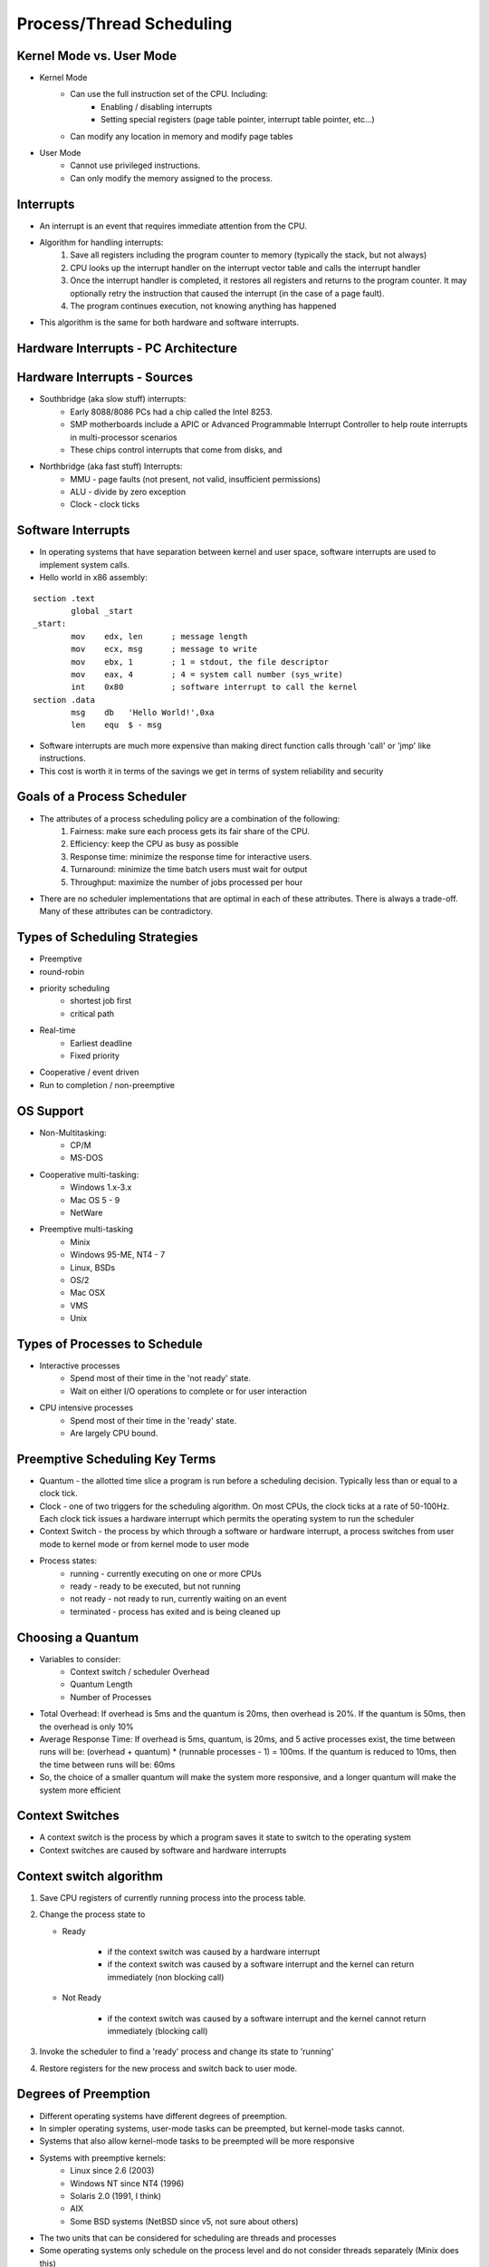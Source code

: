 Process/Thread Scheduling
=========================

Kernel Mode vs. User Mode
-------------------------

- Kernel Mode
	- Can use the full instruction set of the CPU. Including:
		- Enabling / disabling interrupts
		- Setting special registers (page table pointer, interrupt table pointer, etc...)
	- Can modify any location in memory and modify page tables
- User Mode
	- Cannot use privileged instructions.
	- Can only modify the memory assigned to the process.

Interrupts
----------

- An interrupt is an event that requires immediate attention from the CPU.
- Algorithm for handling interrupts:
	#. Save all registers including the program counter to memory (typically the stack, but not always)
	#. CPU looks up the interrupt handler on the interrupt vector table and calls the interrupt handler
	#. Once the interrupt handler is completed, it restores all registers and returns to the program counter. It may optionally retry the instruction that caused the interrupt (in the case of a page fault).
	#. The program continues execution, not knowing anything has happened
- This algorithm is the same for both hardware and software interrupts.

Hardware Interrupts - PC Architecture
-------------------------------------

.. figure:: scheduling/pc_architecture.*
	:align: center
	:height: 500px
	:alt: PC Architecture

Hardware Interrupts - Sources
-----------------------------

- Southbridge (aka slow stuff) interrupts:
	- Early 8088/8086 PCs had a chip called the Intel 8253. 
	- SMP motherboards include a APIC or Advanced Programmable Interrupt Controller to help route interrupts in multi-processor scenarios
	- These chips control interrupts that come from disks, and
- Northbridge (aka fast stuff) Interrupts:
	- MMU - page faults (not present, not valid, insufficient permissions)
	- ALU - divide by zero exception
	- Clock - clock ticks

Software Interrupts
-------------------

- In operating systems that have separation between kernel and user space, software interrupts are used to implement system calls.
- Hello world in x86 assembly:

::

	section .text
		global _start
	_start:
		mov    edx, len      ; message length
		mov    ecx, msg      ; message to write
		mov    ebx, 1        ; 1 = stdout, the file descriptor
		mov    eax, 4        ; 4 = system call number (sys_write)
		int    0x80          ; software interrupt to call the kernel
	section .data
		msg    db   'Hello World!',0xa
		len    equ  $ - msg


- Software interrupts are much more expensive than making direct function calls through 'call' or 'jmp' like instructions.
- This cost is worth it in terms of the savings we get in terms of system reliability and security

Goals of a Process Scheduler
----------------------------

- The attributes of a process scheduling policy are a combination of the following:
	#. Fairness: make sure each process gets its fair share of the CPU.
	#. Efficiency: keep the CPU as busy as possible
	#. Response time: minimize the response time for interactive users.
	#. Turnaround: minimize the time batch users must wait for output
	#. Throughput: maximize the number of jobs processed per hour

- ﻿There are no scheduler implementations that are optimal in each of these attributes. There is always a trade-off. Many of these attributes can be contradictory.

Types of Scheduling Strategies
------------------------------

- Preemptive
- round-robin
- priority scheduling
	- shortest job first
	- critical path 
- Real-time 
	- Earliest deadline
	- Fixed priority
- Cooperative / event driven
- Run to completion / non-preemptive

OS Support
----------

- Non-Multitasking:
	- CP/M
	- MS-DOS
- Cooperative multi-tasking:
	- Windows 1.x-3.x
	- Mac OS 5 - 9
	- NetWare
- Preemptive multi-tasking
	- Minix
	- Windows 95-ME, NT4 - 7
	- Linux, BSDs
	- OS/2
	- Mac OSX
	- VMS
	- Unix

Types of Processes to Schedule
------------------------------
- Interactive processes
	- Spend most of their time in the 'not ready' state.
	- Wait on either I/O operations to complete or for user interaction
- CPU intensive processes
	- Spend most of their time in the 'ready' state.
	- Are largely CPU bound.

Preemptive Scheduling Key Terms
-------------------------------
- Quantum - the allotted time slice a program is run before a scheduling decision. Typically less than or equal to a clock tick.
- Clock - one of two triggers for the scheduling algorithm. On most CPUs, the clock ticks at a rate of 50-100Hz. Each clock tick issues a hardware interrupt which permits the operating system to run the scheduler
- Context Switch - the process by which through a software or hardware interrupt, a process switches from user mode to kernel mode or from kernel mode to user mode
- Process states:
	- running - currently executing on one or more CPUs
	- ready - ready to be executed, but not running
	- not ready - not ready to run, currently waiting on an event
	- terminated - process has exited and is being cleaned up

Choosing a Quantum
------------------
- Variables to consider:
	- Context switch / scheduler Overhead
	- Quantum Length
	- Number of Processes
- Total Overhead: If overhead is 5ms and the quantum is 20ms, then overhead is 20%. If the quantum is 50ms, then the overhead is only 10%
- Average Response Time: If overhead is 5ms, quantum, is 20ms, and 5 active processes exist, the time between runs will be: (overhead + quantum) * (runnable processes - 1) = 100ms. If the quantum is reduced to 10ms, then the time between runs will be: 60ms
- So, the choice of a smaller quantum will make the system more responsive, and a longer quantum will make the system more efficient

Context Switches
----------------

- A context switch is the process by which a program saves it state to switch to the operating system
- Context switches are caused by software and hardware interrupts

Context switch algorithm
------------------------

#. Save CPU registers of currently running process into the process table.
#. Change the process state to

   - Ready

       - if the context switch was caused by a hardware interrupt
       - if the context switch was caused by a software interrupt and the kernel
         can return immediately (non blocking call)

   - Not Ready

       - if the context switch was caused by a software interrupt and the
         kernel cannot return immediately (blocking call)

#. Invoke the scheduler to find a 'ready' process and change its state to 'running'
#. Restore registers for the new process and switch back to user mode.


Degrees of Preemption
---------------------

- Different operating systems have different degrees of preemption.
- In simpler operating systems, user-mode tasks can be preempted, but kernel-mode tasks cannot.
- Systems that also allow kernel-mode tasks to be preempted will be more responsive
- Systems with preemptive kernels:
	- Linux since 2.6 (2003)
	- Windows NT since NT4 (1996)
	- Solaris 2.0 (1991, I think)
	- AIX
	- Some BSD systems (NetBSD since v5, not sure about others)
- The two units that can be considered for scheduling are threads and processes
- Some operating systems only schedule on the process level and do not consider threads separately (Minix does this)
- Other operating systems schedule on a per-thread level (Linux, Windows, OSX)

Round - Robin Process Scheduling
--------------------------------

- Round robin scheduling is the simplest scheduling policy, but not the most efficient
- The operating system maintains two lists:
	- runnable list
	- non-runnable list
- The operating system simply runs through the runnable list in order executing each process one at a time. (or N at a time for N-CPUs)

Scheduling with Multiple Queues
-------------------------------

- Runnable threads are separated into queues based upon:
- Quantum length
- Process / thread priority
- Each queue is then run round-robin
- Algorithm (pseudo):

::

	thread schedule(thread interruptedThread) {
		let highest = 0, lowest = 9;
		Queue runQueue(10);
		interruptedThread.state = runnable or blocked
		queue(interruptedThread.priority).enqueue(interruptedThread)
		for(int i = highest; i <= lowest; i++) {
			if(queue(i) has any runnable threads) {
				thread t = queue.dequeue();
				t.state = running;
				return t;
			}
		}
	}

- What are some problems with this scheduling algorithm?
- What happens if higher priority threads are always runnable?
- How do we give processes that don't use their entire quantum (I/O bound) more priority?
- Improved Algorithm (pseudo): 

::

	thread schedule(thread interruptedThread) {
		let highest = 0, lowest = 9;
		Queue runQueue(10);
		if(interruptedThread.quantumUsed « Quantum) {
			interruptedThread.priority = max(interruptedThread.priority+1, highest);
		}
		interruptedThread.state = runnable or blocked
		queue(interruptedThread.priority).enqueue(interruptedThread)
		for(int i = highest; i «= lowest; i++) {
			if(queue(i) has any runnable threads) {
				thread t = queue.dequeue();
				t.state = running;
				t.priority -= 1;
				if(t.priority != t.basePriority && t.priority »= lowest) {
					t.priority = t.basePriority;
				}
				return t;
			}
		}
	}

- The reason that this scheduler is better is because it accomplishes two things:
	- It boosts priority of threads that don't completely use their allotted quantum (typically I/O bound)
	- If a thread is run, then its priority is temporarily decreased. The higher priority a thread is, the more chances it will have to run before it gets to the lowest queue. Also, this ensures that all ready processes will be run at some point.
- There are many variations on this type of scheduling that attempt to fine tune the rate of increase or decrease of thread priority. The most typical enhancement is to increase or decrease the amount of priority change with the number of priority changes.

Real-time Schedulers
--------------------

- This is most typically used in real-time operating systems where the most important aspect of a process is not its priority but its deadline to complete a unit of work.
- Attributes of real-time processes:
	- Arrival time (some absolute time)
	- Deadline (some time relative to the arrival time)
	- Execution requirement 
		- Time for computation
		- Time to complete system calls
- The goal of a real-time scheduler is to make sure as many processes as possible get their full execution requirement before the deadline. 
	- This isn't always possible (two processes arrive at the same time with 100ms requirements, both with deadlines 120ms away).
- In a real time scheduler, completion of all tasks before deadlines is the most important goal. The next important goal is achieving high CPU utilization.
- Terms:
	- Utilization - the sum of the execution time divided by the arrival rate of the process (entering the runnable state)
	- Schedulable - a set of processes is 'schedulable' if the utilization of the system is less than 100%
- Example:
	- Pa requires 2 units of time and arrives at t=0,5,10,15,....
	- Pb requires 1 unit of time and arrives at t=2,4,6,8,10,....
	- Utilization is: 2/5 + 1/2 = 90%. Therefore the system is schedulable.
	- If Pc is added and requires 3 units of time and arrives at t=0,5,10,15,.... then utilization is 2/5 + 3/5 + 1/2 = 150% and the system is not schedulable. (at least some processes will miss their deadlines)

.. figure:: scheduling/rts_1.png
	:align: center
	:width: 600px
	:alt: RTS Scheduler Example 1

Example Real World RTS Problem
------------------------------
- Example problem: Anti-Lock braking system.
- Problem description: 
	- Each wheel has a sensor that reports wheel speed every 15ms
	- An additional sensor reports vehicle speed every 15ms. Recording values takes 1ms.
	- Wheel angular velocity is (wheel speed) / (wheel radius)
	- Vehicle angular velocity is (vehicle speed) / (wheel radius)
	- Wheel slip is 1 - (wheel angular velocity) / (vehical angular velocity)
	- When slip = 1, a wheel is locked up. Ideal slip is 0.2. 
	- Engineers report that slip can change at a rate of 0.1 per 50ms
	- Adjusting anti-lock brakes for all tires takes 6ms.
- What are the scheduling requirements of this system? 
- What are the processes? 
- What are the arrival rates and deadlines of processes? 
- Do we need faster sensors?
- Can we save money by:
	- Getting a slower CPU?
	- Getting slower sensors?
	- Getting an ABS system that reacts slower?

Solution to Example Real World RTS Problem
------------------------------------------
- Sensor[A-D]: Period = 15ms, Requirement = 1ms
- Sensor[V]: Period = 15ms, Requirement = 1ms
- 2 samples can be taken and recorded for each tire in a period of 15ms*2+5ms = 35ms (the first recording period overlaps with the second reading so we don't count it)
- If a problem is found, we can schedule a process to adjust anti-lock brakes which will take 6ms. 35ms + 6ms = 41ms. This is faster than the rate of change in slip of 50ms.
- Is this schedulable? 1/15 + 1/15 + 1/15 + 1/15 + 1/15 + 6/35 = 50.47%. Yes!

.. figure:: scheduling/rts_2.png
	:align: center
	:width: 800px
	:alt: RTS Example 2

- It appears that we also have 
- 8ms of extra time before our deadline 
- 21ms of idle CPU time every 42ms
- So, we can save money by using a slower CPU, ABS, and/or sensors.

Types of Real-Time Scheduler Implementations
--------------------------------------------

- Earliest deadline first
	- Works with estimates of process runtimes and arrival rates. 
	- When system utilization is over 100%, which processes miss deadlines is unpredictable
- Fixed priority
	- Gives the highest priority task CPU whenever it is in the ready state.
	- If utilization is over 100%, then lower priority tasks will not meet the deadline. This is more predictable and therefore more often favored
	- Simpler to implement

Additional Concerns in Advanced Scheduler Implementations
---------------------------------------------------------
- In more advanced operating systems, additional issues are considered in schedulers in addition to priority
	- CPU / Core affinity
	- How many pages of the working set of a process are resident
	- NUMA
- If a process is scheduled on a given core previously:
	- There is a decent chance that some of its pages are still in L1/L2/L3 cache. 
	- Scheduling on that CPU again is better than not. 
	- But, if too many processes are grouped on one CPU, they need to be migrated though.
- NUMA = Non Uniform Memory Access
	- This is common in machines with separate physical CPUs
	- Each CPU gets a memory bus to one bank of CPUs.
	- This means, that some of the memory is faster for for a given CPU and some memory is slower.
	- When choosing a CPU to execute on, where pages are allocated matters. 
	- Also, when the OS allocates pages, taking into account which NUMA region has been used before and how crowded / busy it is also matters.

Process Priority and Scheduling in Linux
----------------------------------------

- The Linux scheduler has several available policies:
	- Normal policies:
		- SCHED_OTHER - round-robin time sharing policy
		- SCHED_BATCH - batch policy
		- SCHED_IDLE - for running very low priority background jobs
	- Real-time policies:
		- SCHED_FIFO - first-in, first-out  policy
		- SCHED_RR - round-robin
- Scheduling policy is controlled by:
	- `int sched_setscheduler(pid_t pid, int policy, sched_param *param);`
	- the sched_param struct, takes amongst other things, a priority value
	- this priority value is only consumed by the real time schedulers
	- normal policies make use of 'nice' values

Linux Real Time Scheduler
-------------------------

- In Linux, real-time processes always have priority over non-real time processes.
- SCHED_FIFO:
	- Has one FIFO queue per-priority
	- When sched_setscheduler is called, the process goes into the front of the queue.
	- If the process is preempted, it keeps its place in the queue.
	- If sched_yield is called, then the process moves to the back of the queue.
	- Once running, the process will continue running until:
		- A higher priority process becomes runnable
		- The process issues an I/O request
		- The process calls sched_yield()
	- SCHED_FIFO processes are prevented from locking the system up by the RLIMIT_RTTIME limit. This is the CPU time limit that a process may take up before issuing a system call. After this soft limit is hit, the process is signaled several time until a hard limit is reached. If the hard limit is reached, the process is killed.
- SCHED_RR:
	- ﻿Exactly the same as SCHED_FIFO, except:
		- each process has a finite quantum.
		- if a process is preempted, it moves to the back of the queue

Linux Preemptive Scheduler
--------------------------
- SCHED_OTHER:
	- This is the default scheduling policy in Linux. 
	- Uses 'nice' values for prioritization.
- SCHED_BATCH:
	- Same as SCHED_OTHER, except...
	- Notifies scheduler that the process is both non-interactive and not I/O intensive
- SCHED_IDLE:
	- Same as SCHED_OTHER, except...
	- All processes in this class are always of lower priority than all other processes. This means that if any other process is runnable, these processes do not run.
	- 'nice' values are ignored completely

Nice Values
-----------

- Common in all UNIX schedulers is the use of 'nice' values.
- The nice value is the priority level of a process.
	- The highest priority is -20
	- The lowest priority is 19
	- The typical default priority is 0.
- When a process calls fork(), the new process inherits the parent's nice value.
- Non-root processes can increase the nice value
- Only root processes can decrease the nice value
- The effect of the nice value differs between scheduler implementations and is not the only factor taken into account in scheduling decisions

Process Scheduling in Windows
-----------------------------

- Windows has 6 process classes with 7 priorities within each class
- Classes:
	#. Idle
	#. Below Normal
	#. Normal
	#. Above Normal
	#. High
	#. Realtime
- Below - High:
	- Within a class, processes time-share relative to priority
	- Lower classes are not run unless higher classes are not runnable (or there are other idle CPUs)
- Idle - only runs if no other process is runnable
- Realtime - always run when runnable, will not be interrupted until the process makes a system call or goes to sleep.
- Process scheduler takes NUMA into account in:
	- XP Professional, Vista, 7
	- Server 2003 / 2008 / 2008R2
- Supports more advanced heap management and scheduling on systems with more than 64 CPUs in Server 2008R2 through the use of processor groups
- Multimedia Class Scheduler Service:
	- Creates classes of processes that have a minimum CPU requirement that the OS must meet.
	- Typically used to make sure audio, video, etc... are responsive in the presence of higher system loads.

User-Mode Schedulers
--------------------

- User-mode schedulers fall into two categories:
	- Per-process: N user threads per 1 process (N threads total)
	- Per-thread: N user threads per 1 kernel thread (N*K threads)
- Options:
	- Windows:
		- UMS Scheduler Component - 64-bit Server 2k8, Win 7
		- Fibers
	- Linux/Minix
		- GNU Pth
	- Custom:
		- Use of setjump, longjmp functions to save / switch stacks

User-Mode Threads: Why?
-----------------------

- Useful on systems with no support for kernel threads:
- Minix, Windows 3.x, Mac OS 5-9
- Useful on systems with huge or volatile thread counts:
	- An 8-CPU system with 24-32 active threads that doesn't create and destroy threads often, works very well.
	- An 8-CPU system with 2000 threads will grind to a halt.
	- An 8-CPU system with 10 threads, then 120 threads, then 5 threads, will waste a lot of time creating and destroying threads.
- Creating and destroying user mode threads is relatively cheap when compared to kernel threads.
- Systems like Erlang or others that create a high number of parallel components benefit greatly from being able to abstract an unlimited number of threads without the actual need for there to literally be that number of threads.

User-Mode Threads: Why Not?
---------------------------

- User mode threads have a lower degree of parallelism than do kernel mode threads. If you have 10 user threads on one kernel thread, you still are only executing on one CPU
- User mode threads don't benefit from operating system scheduler advantages:
	- Knowledge about CPU consumption
	- Knowledge about memory utilization
	- Knowledge about the page table and NUMA configuration
- If one user mode thread locks up, it locks up its entire kernel thread. Other user mode threads on that kernel thread cannot proceed.
- If one user mode thread makes a system call, the user mode threading library or the application must use asynchronous I/O function calls (which are more complex) to maintain responsiveness for other user mode threads. Otherwise the entire kernel thread will block.
- User mode threads do not perform as well as a similar number of kernel threads for number crunching applications (unless the number is » 4 per CPU)
- The reason for this is that kernel threads will have longer quantums than will user mode threads. User mode threads divide the quantum of one kernel mode thread.
- This problem is not as important for interactive, I/O based, or mixed applications.

GNU - Pth - User Mode Pthreads
------------------------------

- GNU Pth maps pretty closely to normal posix threading libraries.
- The use of GNU Pth is probably best illustrated with an example.
- The interesting calls are (pth_accept, pth_write, and pth_sleep). 
- Since this program is I/O bound, we need to use asynchronous I/O calls to make sure all threads are responsive. 
- This is accomplished with pth_* calls such as pth_write, pth_accept. 
- These calls are asynchronous wrappers to normal system calls.

::

	int main(int argc, char *argv[])
	{
		pth_attr_t attr;
		struct sockaddr_in sar;
		struct protoent *pe;
		struct sockaddr_in peer_addr;
		socklen_t peer_len;
		int sa, sw;
		int port;
		pth_init();
		port = atoi(argv[1]);
		signal(SIGPIPE, SIG_IGN);
		attr = pth_attr_new();
		pth_attr_set(attr, PTH_ATTR_NAME, "ticker");
		pth_attr_set(attr, PTH_ATTR_STACK_SIZE, 32*1024);
		pth_attr_set(attr, PTH_ATTR_JOINABLE, FALSE);
		pth_spawn(attr, ticker, NULL);
		pe = getprotobyname("tcp");
		sa = socket(AF_INET, SOCK_STREAM, pe-»p_proto);
		sar.sin_family = AF_INET;
		sar.sin_addr.s_addr = INADDR_ANY;
		sar.sin_port = htons(port);
		bind(sa, (struct sockaddr *)&sar, sizeof(struct sockaddr_in));
		listen(sa, 10);
		pth_attr_set(attr, PTH_ATTR_NAME, "handler");
		for (;;) {
			sw = pth_accept(sa, (struct sockaddr *)&peer_addr, &peer_len);
			pth_spawn(attr, handler, (void *)&sw);
		}
		return 0;
	}

	static void *handler(void *_arg)
	{
		int fd = *((int*)_arg);
		time_t now;
		char *ct;
		now = time(NULL);
		ct = ctime(&now);
		pth_write(fd, ct, strlen(ct));
		close(fd);
		return NULL;
	}

	static void *ticker(void *_arg)
	{
		time_t now;
		char *ct;
		float load;
		for (;;) {
			pth_sleep(5);
			now = time(NULL);
			ct = ctime(&now);
			ct[strlen(ct)-1] = '\0';
			pth_ctrl(PTH_CTRL_GETAVLOAD, &load);
			printf("ticker: time: %s, average load: %.2f\n", ct, load);
		}
		return NULL;
	}

PThreads - Kernel Threads
-------------------------
- Most POSIX compliant systems implement a pthreads library.
- In Minix, the PThreads library makes use of a layer on top of pth.
- In Linux, PThreads use the clone() system call to create lightweight processes (aka kernel threads).
- Example: 

::

	#include «pthread.h»

	int count;

	void increment( int ntimes ) {
		for(int i = 0; i « ntimes; i++) {
			count += 1;
		}
	}

	int main( int argc, char* argv[]) {
		const int n = 100000000;

		pthread_t thread1, thread2;
		pthread_attr_t threadAttribute;

		pthread_attr_init(&threadAttribute);
		pthread_attr_setscope(&threadAttribute, PTHREAD_SCOPE_SYSTEM);

		pthread_create(&thread1, &threadAttribute, (void * (*)(void *))increment, (void *) n);
		pthread_create(&thread2, &threadAttribute, (void * (*)(void *))increment, (void *) n);

		pthread_join(thread1, NULL);
		pthread_join(thread2, NULL);
		return 1;
	}


